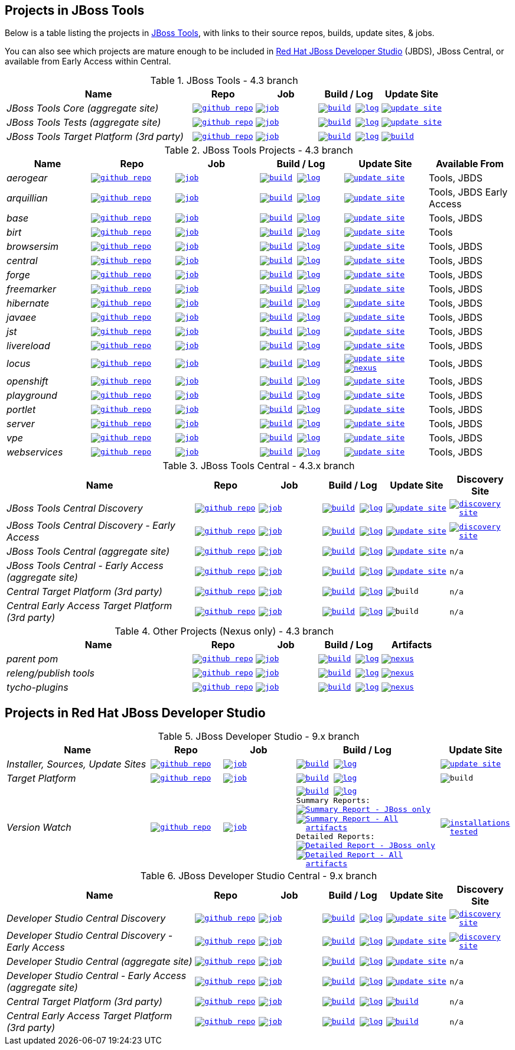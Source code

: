 == Projects in JBoss Tools 

Below is a table listing the projects in http://tools.jboss.org/downloads/overview.html[JBoss Tools], with links to their source repos, builds, update sites, & jobs. 

You can also see which projects are mature enough to be included in http://www.jboss.org/products/devstudio/download/[Red Hat JBoss Developer Studio] (JBDS), JBoss Central, or available from Early Access within Central.

.JBoss Tools - 4.3 branch
[cols="<3e,^1m,^1m,^1m,^1m",options="header"]
|===
|Name |Repo|Job|Build / Log|Update Site

|JBoss Tools Core (aggregate site)
|image:images/logov3.png[title="github repo", alt="github repo",link="https://github.com/jbosstools/jbosstools-build-sites/"]
|image:images/confighistory.png[title="job", alt="job", link="http://jenkins.mw.lab.eng.bos.redhat.com/hudson/job/jbosstools-build-sites.aggregate.site_4.3.mars/"]
|image:images/search.png[title="build", alt="build", link="http://download.jboss.org/jbosstools/mars/snapshots/builds/jbosstools-build-sites.aggregate.site_4.3.mars/"]
image:images/terminal.png[title="log", alt="log", link="http://download.jboss.org/jbosstools/mars/snapshots/builds/jbosstools-build-sites.aggregate.site_4.3.mars/latest/logs/BUILDLOG.txt"]
|image:images/gears.png[title="update site", alt="update site", link="http://download.jboss.org/jbosstools/mars/snapshots/builds/jbosstools-build-sites.aggregate.site_4.3.mars/latest/all/repo/"]


|JBoss Tools Tests (aggregate site)
|image:images/logov3.png[title="github repo", alt="github repo",link="https://github.com/jbosstools/jbosstools-build-sites/"]
|image:images/confighistory.png[title="job", alt="job", link="http://jenkins.mw.lab.eng.bos.redhat.com/hudson/job/jbosstools-build-sites.aggregate.coretests-site_4.3.mars/"]
|image:images/search.png[title="build", alt="build", link="http://download.jboss.org/jbosstools/mars/snapshots/builds/jbosstools-build-sites.aggregate.coretests-site_4.3.mars/"]
image:images/terminal.png[title="log", alt="log", link="http://download.jboss.org/jbosstools/mars/snapshots/builds/jbosstools-build-sites.aggregate.coretests-site_4.3.mars/latest/logs/BUILDLOG.txt"]
|image:images/gears.png[title="update site", alt="update site", link="http://download.jboss.org/jbosstools/mars/snapshots/builds/jbosstools-build-sites.aggregate.coretests-site_4.3.mars/latest/all/repo/"]

|JBoss Tools Target Platform (3rd party)
|image:images/logov3.png[title="github repo", alt="github repo",link="https://github.com/jbosstools/jbosstools-target-platforms/"]
|image:images/confighistory.png[title="job", alt="job", link="http://jenkins.mw.lab.eng.bos.redhat.com/hudson/job/jbosstoolstargetplatforms-matrix/"]
|image:images/search.png[title="build", alt="build", link="http://download.jboss.org/jbosstools/targetplatforms/jbosstoolstarget/"]
image:images/terminal.png[title="log", alt="log", link="http://jenkins.mw.lab.eng.bos.redhat.com/hudson/job/jbosstoolstargetplatforms-matrix/lastBuild/console"]
|image:images/search.png[title="build", alt="build", link="http://download.jboss.org/jbosstools/targetplatforms/jbosstoolstarget/"]

|===

.JBoss Tools Projects - 4.3 branch
[cols="e,^m,^m,^m,^m,<",options="header"]
|===
|Name |Repo|Job|Build / Log|Update Site|Available From 

|aerogear
|image:images/logov3.png[title="github repo", alt="github repo",link="https://github.com/jbosstools/jbosstools-aerogear/"]
|image:images/confighistory.png[title="job", alt="job", link="http://jenkins.mw.lab.eng.bos.redhat.com/hudson/job/jbosstools-aerogear_4.3.mars/"]
|image:images/search.png[title="build", alt="build", link="http://download.jboss.org/jbosstools/mars/snapshots/builds/jbosstools-aerogear_4.3.mars/"]
image:images/terminal.png[title="log", alt="log", link="http://download.jboss.org/jbosstools/mars/snapshots/builds/jbosstools-aerogear_4.3.mars/latest/logs/BUILDLOG.txt"]
|image:images/gears.png[title="update site", alt="update site", link="http://download.jboss.org/jbosstools/mars/snapshots/builds/jbosstools-aerogear_4.3.mars/latest/all/repo/"]
|Tools, JBDS

|arquillian
|image:images/logov3.png[title="github repo", alt="github repo",link="https://github.com/jbosstools/jbosstools-arquillian/"]
|image:images/confighistory.png[title="job", alt="job", link="http://jenkins.mw.lab.eng.bos.redhat.com/hudson/job/jbosstools-arquillian_4.3.mars/"]
|image:images/search.png[title="build", alt="build", link="http://download.jboss.org/jbosstools/mars/snapshots/builds/jbosstools-arquillian_4.3.mars/"]
image:images/terminal.png[title="log", alt="log", link="http://download.jboss.org/jbosstools/mars/snapshots/builds/jbosstools-arquillian_4.3.mars/latest/logs/BUILDLOG.txt"]
|image:images/gears.png[title="update site", alt="update site", link="http://download.jboss.org/jbosstools/mars/snapshots/builds/jbosstools-arquillian_4.3.mars/latest/all/repo/"]
|Tools, JBDS Early Access

|base
|image:images/logov3.png[title="github repo", alt="github repo",link="https://github.com/jbosstools/jbosstools-base/"]
|image:images/confighistory.png[title="job", alt="job", link="http://jenkins.mw.lab.eng.bos.redhat.com/hudson/job/jbosstools-base_4.3.mars/"]
|image:images/search.png[title="build", alt="build", link="http://download.jboss.org/jbosstools/mars/snapshots/builds/jbosstools-base_4.3.mars/"]
image:images/terminal.png[title="log", alt="log", link="http://download.jboss.org/jbosstools/mars/snapshots/builds/jbosstools-base_4.3.mars/latest/logs/BUILDLOG.txt"]
|image:images/gears.png[title="update site", alt="update site", link="http://download.jboss.org/jbosstools/mars/snapshots/builds/jbosstools-base_4.3.mars/latest/all/repo/"]
|Tools, JBDS

|birt
|image:images/logov3.png[title="github repo", alt="github repo",link="https://github.com/jbosstools/jbosstools-birt/"]
|image:images/confighistory.png[title="job", alt="job", link="http://jenkins.mw.lab.eng.bos.redhat.com/hudson/job/jbosstools-birt_4.3.mars/"]
|image:images/search.png[title="build", alt="build", link="http://download.jboss.org/jbosstools/mars/snapshots/builds/jbosstools-birt_4.3.mars/"]
image:images/terminal.png[title="log", alt="log", link="http://download.jboss.org/jbosstools/mars/snapshots/builds/jbosstools-birt_4.3.mars/latest/logs/BUILDLOG.txt"]
|image:images/gears.png[title="update site", alt="update site", link="http://download.jboss.org/jbosstools/mars/snapshots/builds/jbosstools-birt_4.3.mars/latest/all/repo/"]
|Tools

|browsersim
|image:images/logov3.png[title="github repo", alt="github repo",link="https://github.com/jbosstools/jbosstools-browsersim/"]
|image:images/confighistory.png[title="job", alt="job", link="http://jenkins.mw.lab.eng.bos.redhat.com/hudson/job/jbosstools-browsersim_4.3.mars/"]
|image:images/search.png[title="build", alt="build", link="http://download.jboss.org/jbosstools/mars/snapshots/builds/jbosstools-browsersim_4.3.mars/"]
image:images/terminal.png[title="log", alt="log", link="http://download.jboss.org/jbosstools/mars/snapshots/builds/jbosstools-browsersim_4.3.mars/latest/logs/BUILDLOG.txt"]
|image:images/gears.png[title="update site", alt="update site", link="http://download.jboss.org/jbosstools/mars/snapshots/builds/jbosstools-browsersim_4.3.mars/latest/all/repo/"]
|Tools, JBDS

|central
|image:images/logov3.png[title="github repo", alt="github repo",link="https://github.com/jbosstools/jbosstools-central/"]
|image:images/confighistory.png[title="job", alt="job", link="http://jenkins.mw.lab.eng.bos.redhat.com/hudson/job/jbosstools-central_4.3.mars/"]
|image:images/search.png[title="build", alt="build", link="http://download.jboss.org/jbosstools/mars/snapshots/builds/jbosstools-central_4.3.mars/"]
image:images/terminal.png[title="log", alt="log", link="http://download.jboss.org/jbosstools/mars/snapshots/builds/jbosstools-central_4.3.mars/latest/logs/BUILDLOG.txt"]
|image:images/gears.png[title="update site", alt="update site", link="http://download.jboss.org/jbosstools/mars/snapshots/builds/jbosstools-central_4.3.mars/latest/all/repo/"]
|Tools, JBDS

|forge
|image:images/logov3.png[title="github repo", alt="github repo",link="https://github.com/jbosstools/jbosstools-forge/"]
|image:images/confighistory.png[title="job", alt="job", link="http://jenkins.mw.lab.eng.bos.redhat.com/hudson/job/jbosstools-forge_4.3.mars/"]
|image:images/search.png[title="build", alt="build", link="http://download.jboss.org/jbosstools/mars/snapshots/builds/jbosstools-forge_4.3.mars/"]
image:images/terminal.png[title="log", alt="log", link="http://download.jboss.org/jbosstools/mars/snapshots/builds/jbosstools-forge_4.3.mars/latest/logs/BUILDLOG.txt"]
|image:images/gears.png[title="update site", alt="update site", link="http://download.jboss.org/jbosstools/mars/snapshots/builds/jbosstools-forge_4.3.mars/latest/all/repo/"]
|Tools, JBDS

|freemarker
|image:images/logov3.png[title="github repo", alt="github repo",link="https://github.com/jbosstools/jbosstools-freemarker/"]
|image:images/confighistory.png[title="job", alt="job", link="http://jenkins.mw.lab.eng.bos.redhat.com/hudson/job/jbosstools-freemarker_4.3.mars/"]
|image:images/search.png[title="build", alt="build", link="http://download.jboss.org/jbosstools/mars/snapshots/builds/jbosstools-freemarker_4.3.mars/"]
image:images/terminal.png[title="log", alt="log", link="http://download.jboss.org/jbosstools/mars/snapshots/builds/jbosstools-freemarker_4.3.mars/latest/logs/BUILDLOG.txt"]
|image:images/gears.png[title="update site", alt="update site", link="http://download.jboss.org/jbosstools/mars/snapshots/builds/jbosstools-freemarker_4.3.mars/latest/all/repo/"]
|Tools, JBDS

|hibernate
|image:images/logov3.png[title="github repo", alt="github repo",link="https://github.com/jbosstools/jbosstools-hibernate/"]
|image:images/confighistory.png[title="job", alt="job", link="http://jenkins.mw.lab.eng.bos.redhat.com/hudson/job/jbosstools-hibernate_4.3.mars/"]
|image:images/search.png[title="build", alt="build", link="http://download.jboss.org/jbosstools/mars/snapshots/builds/jbosstools-hibernate_4.3.mars/"]
image:images/terminal.png[title="log", alt="log", link="http://download.jboss.org/jbosstools/mars/snapshots/builds/jbosstools-hibernate_4.3.mars/latest/logs/BUILDLOG.txt"]
|image:images/gears.png[title="update site", alt="update site", link="http://download.jboss.org/jbosstools/mars/snapshots/builds/jbosstools-hibernate_4.3.mars/latest/all/repo/"]
|Tools, JBDS

|javaee
|image:images/logov3.png[title="github repo", alt="github repo",link="https://github.com/jbosstools/jbosstools-javaee/"]
|image:images/confighistory.png[title="job", alt="job", link="http://jenkins.mw.lab.eng.bos.redhat.com/hudson/job/jbosstools-javaee_4.3.mars/"]
|image:images/search.png[title="build", alt="build", link="http://download.jboss.org/jbosstools/mars/snapshots/builds/jbosstools-javaee_4.3.mars/"]
image:images/terminal.png[title="log", alt="log", link="http://download.jboss.org/jbosstools/mars/snapshots/builds/jbosstools-javaee_4.3.mars/latest/logs/BUILDLOG.txt"]
|image:images/gears.png[title="update site", alt="update site", link="http://download.jboss.org/jbosstools/mars/snapshots/builds/jbosstools-javaee_4.3.mars/latest/all/repo/"]
|Tools, JBDS

|jst
|image:images/logov3.png[title="github repo", alt="github repo",link="https://github.com/jbosstools/jbosstools-jst/"]
|image:images/confighistory.png[title="job", alt="job", link="http://jenkins.mw.lab.eng.bos.redhat.com/hudson/job/jbosstools-jst_4.3.mars/"]
|image:images/search.png[title="build", alt="build", link="http://download.jboss.org/jbosstools/mars/snapshots/builds/jbosstools-jst_4.3.mars/"]
image:images/terminal.png[title="log", alt="log", link="http://download.jboss.org/jbosstools/mars/snapshots/builds/jbosstools-jst_4.3.mars/latest/logs/BUILDLOG.txt"]
|image:images/gears.png[title="update site", alt="update site", link="http://download.jboss.org/jbosstools/mars/snapshots/builds/jbosstools-jst_4.3.mars/latest/all/repo/"]
|Tools, JBDS

|livereload
|image:images/logov3.png[title="github repo", alt="github repo",link="https://github.com/jbosstools/jbosstools-livereload/"]
|image:images/confighistory.png[title="job", alt="job", link="http://jenkins.mw.lab.eng.bos.redhat.com/hudson/job/jbosstools-livereload_4.3.mars/"]
|image:images/search.png[title="build", alt="build", link="http://download.jboss.org/jbosstools/mars/snapshots/builds/jbosstools-livereload_4.3.mars/"]
image:images/terminal.png[title="log", alt="log", link="http://download.jboss.org/jbosstools/mars/snapshots/builds/jbosstools-livereload_4.3.mars/latest/logs/BUILDLOG.txt"]
|image:images/gears.png[title="update site", alt="update site", link="http://download.jboss.org/jbosstools/mars/snapshots/builds/jbosstools-livereload_4.3.mars/latest/all/repo/"]
|Tools, JBDS

|locus
|image:images/logov3.png[title="github repo", alt="github repo",link="https://github.com/jbosstools/jbosstools-locus/"]
|image:images/confighistory.png[title="job", alt="job", link="http://jenkins.mw.lab.eng.bos.redhat.com/hudson/job/jbosstools-locus.site_master"]
|image:images/search.png[title="build", alt="build", link="http://repository.jboss.org/nexus/content/unzip/unzip/org/jboss/tools/locus/update.site/"]
image:images/terminal.png[title="log", alt="log", link="http://jenkins.mw.lab.eng.bos.redhat.com/hudson/job/jbosstools-locus.site_master/lastBuild/console"]
|image:images/gears.png[title="update site", alt="update site", link="https://repository.jboss.org/nexus/content/unzip/unzip/org/jboss/tools/locus/update.site/"]
image:images/gear.png[title="nexus", alt="nexus", link="https://repository.jboss.org/nexus/content/groups/public/org/jboss/tools/locus/"]

|Tools, JBDS

|openshift
|image:images/logov3.png[title="github repo", alt="github repo",link="https://github.com/jbosstools/jbosstools-openshift/"]
|image:images/confighistory.png[title="job", alt="job", link="http://jenkins.mw.lab.eng.bos.redhat.com/hudson/job/jbosstools-openshift_4.3.mars/"]
|image:images/search.png[title="build", alt="build", link="http://download.jboss.org/jbosstools/mars/snapshots/builds/jbosstools-openshift_4.3.mars/"]
image:images/terminal.png[title="log", alt="log", link="http://download.jboss.org/jbosstools/mars/snapshots/builds/jbosstools-openshift_4.3.mars/latest/logs/BUILDLOG.txt"]
|image:images/gears.png[title="update site", alt="update site", link="http://download.jboss.org/jbosstools/mars/snapshots/builds/jbosstools-openshift_4.3.mars/latest/all/repo/"]
|Tools, JBDS

|playground
|image:images/logov3.png[title="github repo", alt="github repo",link="https://github.com/jbosstools/jbosstools-playground/"]
|image:images/confighistory.png[title="job", alt="job", link="http://jenkins.mw.lab.eng.bos.redhat.com/hudson/job/jbosstools-playground_4.3.mars/"]
|image:images/search.png[title="build", alt="build", link="http://download.jboss.org/jbosstools/mars/snapshots/builds/jbosstools-playground_4.3.mars/"]
image:images/terminal.png[title="log", alt="log", link="http://download.jboss.org/jbosstools/mars/snapshots/builds/jbosstools-playground_4.3.mars/latest/logs/BUILDLOG.txt"]
|image:images/gears.png[title="update site", alt="update site", link="http://download.jboss.org/jbosstools/mars/snapshots/builds/jbosstools-playground_4.3.mars/latest/all/repo/"]
|Tools, JBDS

|portlet
|image:images/logov3.png[title="github repo", alt="github repo",link="https://github.com/jbosstools/jbosstools-portlet/"]
|image:images/confighistory.png[title="job", alt="job", link="http://jenkins.mw.lab.eng.bos.redhat.com/hudson/job/jbosstools-portlet_4.3.mars/"]
|image:images/search.png[title="build", alt="build", link="http://download.jboss.org/jbosstools/mars/snapshots/builds/jbosstools-portlet_4.3.mars/"]
image:images/terminal.png[title="log", alt="log", link="http://download.jboss.org/jbosstools/mars/snapshots/builds/jbosstools-portlet_4.3.mars/latest/logs/BUILDLOG.txt"]
|image:images/gears.png[title="update site", alt="update site", link="http://download.jboss.org/jbosstools/mars/snapshots/builds/jbosstools-portlet_4.3.mars/latest/all/repo/"]
|Tools, JBDS

|server
|image:images/logov3.png[title="github repo", alt="github repo",link="https://github.com/jbosstools/jbosstools-server/"]
|image:images/confighistory.png[title="job", alt="job", link="http://jenkins.mw.lab.eng.bos.redhat.com/hudson/job/jbosstools-server_4.3.mars/"]
|image:images/search.png[title="build", alt="build", link="http://download.jboss.org/jbosstools/mars/snapshots/builds/jbosstools-server_4.3.mars/"]
image:images/terminal.png[title="log", alt="log", link="http://download.jboss.org/jbosstools/mars/snapshots/builds/jbosstools-server_4.3.mars/latest/logs/BUILDLOG.txt"]
|image:images/gears.png[title="update site", alt="update site", link="http://download.jboss.org/jbosstools/mars/snapshots/builds/jbosstools-server_4.3.mars/latest/all/repo/"]
|Tools, JBDS

|vpe
|image:images/logov3.png[title="github repo", alt="github repo",link="https://github.com/jbosstools/jbosstools-vpe/"]
|image:images/confighistory.png[title="job", alt="job", link="http://jenkins.mw.lab.eng.bos.redhat.com/hudson/job/jbosstools-vpe_4.3.mars/"]
|image:images/search.png[title="build", alt="build", link="http://download.jboss.org/jbosstools/mars/snapshots/builds/jbosstools-vpe_4.3.mars/"]
image:images/terminal.png[title="log", alt="log", link="http://download.jboss.org/jbosstools/mars/snapshots/builds/jbosstools-vpe_4.3.mars/latest/logs/BUILDLOG.txt"]
|image:images/gears.png[title="update site", alt="update site", link="http://download.jboss.org/jbosstools/mars/snapshots/builds/jbosstools-vpe_4.3.mars/latest/all/repo/"]
|Tools, JBDS

|webservices
|image:images/logov3.png[title="github repo", alt="github repo",link="https://github.com/jbosstools/jbosstools-webservices/"]
|image:images/confighistory.png[title="job", alt="job", link="http://jenkins.mw.lab.eng.bos.redhat.com/hudson/job/jbosstools-webservices_4.3.mars/"]
|image:images/search.png[title="build", alt="build", link="http://download.jboss.org/jbosstools/mars/snapshots/builds/jbosstools-webservices_4.3.mars/"]
image:images/terminal.png[title="log", alt="log", link="http://download.jboss.org/jbosstools/mars/snapshots/builds/jbosstools-webservices_4.3.mars/latest/logs/BUILDLOG.txt"]
|image:images/gears.png[title="update site", alt="update site", link="http://download.jboss.org/jbosstools/mars/snapshots/builds/jbosstools-webservices_4.3.mars/latest/all/repo/"]
|Tools, JBDS

|===

.JBoss Tools Central - 4.3.x branch
[cols="3e,^1m,^1m,1m,^1m,^1m",options="header"]
|===
|Name |Repo|Job|Build / Log|Update Site|Discovery Site

|JBoss Tools Central Discovery 
|image:images/logov3.png[title="github repo", alt="github repo",link="https://github.com/jbosstools/jbosstools-discovery/"]
|image:images/confighistory.png[title="job", alt="job", link="http://jenkins.mw.lab.eng.bos.redhat.com/hudson/job/jbosstools-discovery_4.3.mars/"]
|image:images/search.png[title="build", alt="build", link="http://download.jboss.org/jbosstools/mars/snapshots/builds/jbosstools-discovery.central_4.3.mars/"]
image:images/terminal.png[title="log", alt="log", link="http://download.jboss.org/jbosstools/mars/snapshots/builds/jbosstools-discovery.central_4.3.mars/latest/logs/BUILDLOG.txt"]
|image:images/gears.png[title="update site", alt="update site", link="http://download.jboss.org/jbosstools/mars/snapshots/builds/jbosstools-discovery.central_4.3.mars/latest/all/repo/"]
|image:images/gear.png[title="discovery site", alt="discovery site", link="http://download.jboss.org/jbosstools/mars/snapshots/builds/jbosstools-discovery.central_4.3.mars/latest/all/repo/jbosstools-directory.xml"]

|JBoss Tools Central Discovery -  Early Access
|image:images/logov3.png[title="github repo", alt="github repo",link="https://github.com/jbosstools/jbosstools-discovery/"]
|image:images/confighistory.png[title="job", alt="job", link="http://jenkins.mw.lab.eng.bos.redhat.com/hudson/job/jbosstools-discovery_4.3.mars/"]
|image:images/search.png[title="build", alt="build", link="http://download.jboss.org/jbosstools/mars/snapshots/builds/jbosstools-discovery.earlyaccess_4.3.mars/"]
image:images/terminal.png[title="log", alt="log", link="http://download.jboss.org/jbosstools/mars/snapshots/builds/jbosstools-discovery.earlyaccess_4.3.mars/latest/logs/BUILDLOG.txt"]
|image:images/gears.png[title="update site", alt="update site", link="http://download.jboss.org/jbosstools/mars/snapshots/builds/jbosstools-discovery.earlyaccess_4.3.mars/latest/all/repo/"]
|image:images/gear.png[title="discovery site", alt="discovery site", link="http://download.jboss.org/jbosstools/mars/snapshots/builds/jbosstools-discovery.earlyaccess_4.3.mars/latest/all/repo/jbosstools-directory.xml"]

|JBoss Tools Central (aggregate site)
|image:images/logov3.png[title="github repo", alt="github repo",link="https://github.com/jbosstools/jbosstools-build-sites/"]
|image:images/confighistory.png[title="job", alt="job", link="http://jenkins.mw.lab.eng.bos.redhat.com/hudson/job/jbosstools-build-sites.aggregate.child-sites_4.3.mars/"]
|image:images/search.png[title="build", alt="build", link="http://download.jboss.org/jbosstools/mars/snapshots/builds/jbosstools-build-sites.aggregate.central-site_4.3.mars/"]
image:images/terminal.png[title="log", alt="log", link="http://download.jboss.org/jbosstools/mars/snapshots/builds/jbosstools-build-sites.aggregate.central-site_4.3.mars/latest/logs/BUILDLOG.txt"]
|image:images/gears.png[title="update site", alt="update site", link="http://download.jboss.org/jbosstools/mars/snapshots/builds/jbosstools-build-sites.aggregate.central-site_4.3.mars/latest/all/repo/"]
|n/a

|JBoss Tools Central - Early Access (aggregate site)
|image:images/logov3.png[title="github repo", alt="github repo",link="https://github.com/jbosstools/jbosstools-build-sites/"]
|image:images/confighistory.png[title="job", alt="job", link="http://jenkins.mw.lab.eng.bos.redhat.com/hudson/job/jbosstools-build-sites.aggregate.child-sites_4.3.mars/"]
|image:images/search.png[title="build", alt="build", link="http://download.jboss.org/jbosstools/mars/snapshots/builds/jbosstools-build-sites.aggregate.earlyaccess-site_4.3.mars/"]
image:images/terminal.png[title="log", alt="log", link="http://download.jboss.org/jbosstools/mars/snapshots/builds/jbosstools-build-sites.aggregate.earlyaccess-site_4.3.mars/latest/logs/BUILDLOG.txt"]
|image:images/gears.png[title="update site", alt="update site", link="http://download.jboss.org/jbosstools/mars/snapshots/builds/jbosstools-build-sites.aggregate.earlyaccess-site_4.3.mars/latest/all/repo/"]
|n/a

|Central Target Platform (3rd party)
|image:images/logov3.png[title="github repo", alt="github repo",link="https://github.com/jbosstools/jbosstools-discovery/"]
|image:images/confighistory.png[title="job", alt="job", link="http://jenkins.mw.lab.eng.bos.redhat.com/hudson/job/jbosstools-centraltarget_4.3.mars/"]
|image:images/search.png[title="build", alt="build", link="http://download.jboss.org/jbosstools/targetplatforms/jbtcentraltarget/"]
image:images/terminal.png[title="log", alt="log", link="http://jenkins.mw.lab.eng.bos.redhat.com/hudson/job/jbosstools-centraltarget_4.3.mars/lastBuild/console"]
|image:images/search.png[title="build", alt="build", ", link="http://download.jboss.org/jbosstools/targetplatforms/jbtcentraltarget/"]
|n/a

|Central Early Access Target Platform (3rd party)
|image:images/logov3.png[title="github repo", alt="github repo",link="https://github.com/jbosstools/jbosstools-discovery/"]
|image:images/confighistory.png[title="job", alt="job", link="http://jenkins.mw.lab.eng.bos.redhat.com/hudson/job/jbosstools-centraltarget_4.3.mars/"]
|image:images/search.png[title="build", alt="build", link="http://download.jboss.org/jbosstools/targetplatforms/jbtearlyaccesstarget/"]
image:images/terminal.png[title="log", alt="log", link="http://jenkins.mw.lab.eng.bos.redhat.com/hudson/job/jbosstools-centraltarget_4.3.mars/lastBuild/console"]
|image:images/search.png[title="build", alt="build", ", link="http://download.jboss.org/jbosstools/targetplatforms/jbtearlyaccesstarget/"]
|n/a

|===

.Other Projects (Nexus only) - 4.3 branch
[cols="<3e,^1m,^1m,^1m,^1m",options="header"]
|===
|Name |Repo|Job|Build / Log|Artifacts

|parent pom
|image:images/logov3.png[title="github repo", alt="github repo",link="https://github.com/jbosstools/jbosstools-build/"]
|image:images/confighistory.png[title="job", alt="job", link="http://jenkins.mw.lab.eng.bos.redhat.com/hudson/job/jbosstools-build.parent_4.3.mars"]
|image:images/search.png[title="build", alt="build", link="https://repository.jboss.org/nexus/content/repositories/snapshots/org/jboss/tools/parent/"]
image:images/terminal.png[title="log", alt="log", link="http://jenkins.mw.lab.eng.bos.redhat.com/hudson/job/jbosstools-build.parent_4.3.mars/lastBuild/console"]
|image:images/gear.png[title="nexus", alt="nexus", link="https://repository.jboss.org/nexus/content/groups/public/org/jboss/tools/parent/"]

|releng/publish tools
|image:images/logov3.png[title="github repo", alt="github repo",link="https://github.com/jbosstools/jbosstools-build-ci/"]
|image:images/confighistory.png[title="job", alt="job", link="http://jenkins.mw.lab.eng.bos.redhat.com/hudson/job/jbosstools-build-ci_4.3.mars/"]
|image:images/search.png[title="build", alt="build", link="https://repository.jboss.org/nexus/content/repositories/snapshots/org/jboss/tools/releng/jbosstools-releng-publish/"]
image:images/terminal.png[title="log", alt="log", link="http://jenkins.mw.lab.eng.bos.redhat.com/hudson/job/jbosstools-build-ci_4.3.mars/lastBuild/console"]
|image:images/gear.png[title="nexus", alt="nexus", link="https://repository.jboss.org/nexus/content/groups/public/org/jboss/tools/releng/jbosstools-releng-publish/"]


|tycho-plugins
|image:images/logov3.png[title="github repo", alt="github repo",link="https://github.com/jbosstools/jbosstools-maven-plugins/"]
|image:images/confighistory.png[title="job", alt="job", link="http://jenkins.mw.lab.eng.bos.redhat.com/hudson/view/job/jbosstools-maven-plugins.tycho-plugins_master/"]
|image:images/search.png[title="build", alt="build", link="https://repository.jboss.org/nexus/content/repositories/snapshots/org/jboss/tools/tycho-plugins/"]
image:images/terminal.png[title="log", alt="log", link="http://jenkins.mw.lab.eng.bos.redhat.com/hudson/job/jbosstools-maven-plugins.tycho-plugins_master/lastBuild/console"]
|image:images/gear.png[title="nexus", alt="nexus", link="https://repository.jboss.org/nexus/content/groups/public/org/jboss/tools/tycho-plugins/"]

|===


== Projects in Red Hat JBoss Developer Studio

.JBoss Developer Studio - 9.x branch
[cols="2e,^1m,^1m,2m,^1m",options="header"]
|===
|Name |Repo|Job|Build / Log|Update Site

|Installer, Sources, Update Sites
|image:images/logov3.png[title="github repo", alt="github repo",link="https://github.com/jbdevstudio/jbdevstudio-product/"]
|image:images/confighistory.png[title="job", alt="job", link="http://jenkins.mw.lab.eng.bos.redhat.com/hudson/job/devstudio.product_9.0.mars/"]
|image:images/search.png[title="build", alt="build", link="https://devstudio.redhat.com/9.0/snapshots/builds/devstudio.product_9.0.mars/latest/all/"] image:images/terminal.png[title="log", alt="log", link="https://devstudio.redhat.com/9.0/snapshots/builds/devstudio.product_9.0.mars/latest/all/logs/BUILDLOG.txt"]
|image:images/gears.png[title="update site", alt="update site", link="https://devstudio.redhat.com/9.0/snapshots/builds/devstudio.product_9.0.mars/latest/all/repo/"]

|Target Platform
|image:images/logov3.png[title="github repo", alt="github repo",link="https://github.com/jbosstools/jbosstools-target-platforms/"]
|image:images/confighistory.png[title="job", alt="job", link="http://jenkins.mw.lab.eng.bos.redhat.com/hudson/job/jbosstoolstargetplatforms-matrix/"]
|image:images/search.png[title="build", alt="build", link="https://devstudio.redhat.com/targetplatforms/jbdevstudiotarget"]
image:images/terminal.png[title="log", alt="log", link="http://jenkins.mw.lab.eng.bos.redhat.com/hudson/job/jbosstoolstargetplatforms-matrix/lastBuild/console"]
|image:images/search.png[title="build", alt="build", ", link="https://devstudio.redhat.com/targetplatforms/jbdevstudiotarget"]

|Version Watch
|image:images/logov3.png[title="github repo", alt="github repo",link="https://github.com/jbosstools/jbosstools-versionwatch/"]
|image:images/confighistory.png[title="job", alt="job", link="http://jenkins.mw.lab.eng.bos.redhat.com/hudson/job/devstudio.versionwatch_9.0.mars/"]
|image:images/search.png[title="build", alt="build", link="https://devstudio.redhat.com/9.0/snapshots/builds/devstudio.versionwatch_9.0.mars/"] image:images/terminal.png[title="log", alt="log", link="https://devstudio.redhat.com/9.0/snapshots/builds/devstudio.versionwatch_9.0.mars/latest/logs/BUILDLOG.txt"] +
Summary Reports: image:images/terminal.png[title="Summary Report - JBoss only", alt="Summary Report - JBoss only", link="https://devstudio.redhat.com/9.0/snapshots/builds/devstudio.versionwatch_9.0.mars/latest/all/report_summary_filtered.html"]
image:images/terminal.png[title="Summary Report - All artifacts", alt="Summary Report - All artifacts", link="https://devstudio.redhat.com/9.0/snapshots/builds/devstudio.versionwatch_9.0.mars/latest/all/report_summary_all.html"] +
Detailed Reports: image:images/terminal.png[title="Detailed Report - JBoss only", alt="Detailed Report - JBoss only", link="https://devstudio.redhat.com/9.0/snapshots/builds/devstudio.versionwatch_9.0.mars/latest/all/report_detailed_filtered.html"]
image:images/terminal.png[title="Detailed Report - All artifacts", alt="Detailed Report - All artifacts", link="https://devstudio.redhat.com/9.0/snapshots/builds/devstudio.versionwatch_9.0.mars/latest/all/report_detailed_all.html"]
|image:images/search.png[title="installations tested", alt="installations tested", link="http://www.qa.jboss.com/binaries/RHDS/builds/versionwatch/installations/"]

|===

.JBoss Developer Studio Central - 9.x branch
[cols="3e,^1m,^1m,1m,^1m,^1m",options="header"]
|===
|Name |Repo|Job|Build / Log|Update Site|Discovery Site

|Developer Studio Central Discovery 
|image:images/logov3.png[title="github repo", alt="github repo",link="https://github.com/jbosstools/jbosstools-discovery/"]
|image:images/confighistory.png[title="job", alt="job", link="http://jenkins.mw.lab.eng.bos.redhat.com/hudson/job/jbosstools-discovery_4.3.mars/"]
|image:images/search.png[title="build", alt="build", link="https://devstudio.redhat.com/9.0/snapshots/builds/jbosstools-discovery.central_4.3.mars/"]
image:images/terminal.png[title="log", alt="log", link="https://devstudio.redhat.com/9.0/snapshots/builds/jbosstools-discovery.central_4.3.mars/latest/logs/BUILDLOG.txt"]
|image:images/gears.png[title="update site", alt="update site", link="https://devstudio.redhat.com/9.0/snapshots/builds/jbosstools-discovery.central_4.3.mars/latest/all/repo/"]
|image:images/gear.png[title="discovery site", alt="discovery site", link="https://devstudio.redhat.com/9.0/snapshots/builds/jbosstools-discovery.central_4.3.mars/latest/all/repo/devstudio-directory.xml"]

|Developer Studio Central Discovery -  Early Access
|image:images/logov3.png[title="github repo", alt="github repo",link="https://github.com/jbosstools/jbosstools-discovery/"]
|image:images/confighistory.png[title="job", alt="job", link="http://jenkins.mw.lab.eng.bos.redhat.com/hudson/job/jbosstools-discovery_4.3.mars/"]
|image:images/search.png[title="build", alt="build", link="https://devstudio.redhat.com/9.0/snapshots/builds/jbosstools-discovery.earlyaccess_4.3.mars/"]
image:images/terminal.png[title="log", alt="log", link="https://devstudio.redhat.com/9.0/snapshots/builds/jbosstools-discovery.earlyaccess_4.3.mars/latest/logs/BUILDLOG.txt"]
|image:images/gears.png[title="update site", alt="update site", link="https://devstudio.redhat.com/9.0/snapshots/builds/jbosstools-discovery.earlyaccess_4.3.mars/latest/all/repo/"]
|image:images/gear.png[title="discovery site", alt="discovery site", link="https://devstudio.redhat.com/9.0/snapshots/builds/jbosstools-discovery.earlyaccess_4.3.mars/latest/all/repo/devstudio-directory.xml"]

|Developer Studio Central (aggregate site)
|image:images/logov3.png[title="github repo", alt="github repo",link="https://github.com/jbosstools/jbosstools-build-sites/"]
|image:images/confighistory.png[title="job", alt="job", link="http://jenkins.mw.lab.eng.bos.redhat.com/hudson/job/jbosstools-build-sites.aggregate.child-sites_4.3.mars/"]
|image:images/search.png[title="build", alt="build", link="https://devstudio.redhat.com/9.0/snapshots/builds/jbosstools-build-sites.aggregate.central-site_4.3.mars/"]
image:images/terminal.png[title="log", alt="log", link="https://devstudio.redhat.com/9.0/snapshots/builds/jbosstools-build-sites.aggregate.central-site_4.3.mars/latest/logs/BUILDLOG.txt"]
|image:images/gears.png[title="update site", alt="update site", link="https://devstudio.redhat.com/9.0/snapshots/builds/jbosstools-build-sites.aggregate.central-site_4.3.mars/latest/all/repo/"]
|n/a

|Developer Studio Central - Early Access (aggregate site)
|image:images/logov3.png[title="github repo", alt="github repo",link="https://github.com/jbosstools/jbosstools-build-sites/"]
|image:images/confighistory.png[title="job", alt="job", link="http://jenkins.mw.lab.eng.bos.redhat.com/hudson/job/jbosstools-build-sites.aggregate.child-sites_4.3.mars/"]
|image:images/search.png[title="build", alt="build", link="https://devstudio.redhat.com/9.0/snapshots/builds/jbosstools-build-sites.aggregate.earlyaccess-site_4.3.mars/"]
image:images/terminal.png[title="log", alt="log", link="https://devstudio.redhat.com/9.0/snapshots/builds/jbosstools-build-sites.aggregate.earlyaccess-site_4.3.mars/latest/logs/BUILDLOG.txt"]
|image:images/gears.png[title="update site", alt="update site", link="https://devstudio.redhat.com/9.0/snapshots/builds/jbosstools-build-sites.aggregate.earlyaccess-site_4.3.mars/latest/all/repo/"]
|n/a

|Central Target Platform (3rd party)
|image:images/logov3.png[title="github repo", alt="github repo",link="https://github.com/jbosstools/jbosstools-discovery/"]
|image:images/confighistory.png[title="job", alt="job", link="http://jenkins.mw.lab.eng.bos.redhat.com/hudson/job/jbosstools-centraltarget_4.3.mars/"]
|image:images/search.png[title="build", alt="build", link="https://devstudio.redhat.com/targetplatforms/jbtcentraltarget/"]
image:images/terminal.png[title="log", alt="log", link="http://jenkins.mw.lab.eng.bos.redhat.com/hudson/job/jbosstools-centraltarget_4.3.mars/lastBuild/console"]
|image:images/search.png[title="build", alt="build", link="https://devstudio.redhat.com/targetplatforms/jbtcentraltarget/"]
|n/a

|Central Early Access Target Platform (3rd party)
|image:images/logov3.png[title="github repo", alt="github repo",link="https://github.com/jbosstools/jbosstools-discovery/"]
|image:images/confighistory.png[title="job", alt="job", link="http://jenkins.mw.lab.eng.bos.redhat.com/hudson/job/jbosstools-centraltarget_4.3.mars/"]
|image:images/search.png[title="build", alt="build", link="https://devstudio.redhat.com/targetplatforms/jbtearlyaccesstarget/"]
image:images/terminal.png[title="log", alt="log", link="http://jenkins.mw.lab.eng.bos.redhat.com/hudson/job/jbosstools-centraltarget_4.3.mars/lastBuild/console"]
|image:images/search.png[title="build", alt="build", link="https://devstudio.redhat.com/targetplatforms/jbtearlyaccesstarget/"]
|n/a

|===